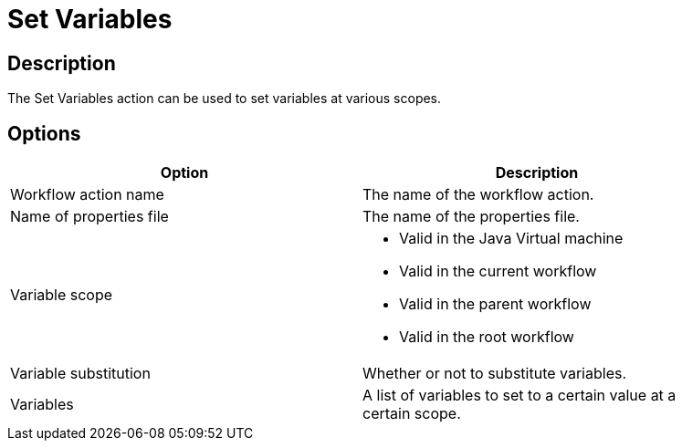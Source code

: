 ////
Licensed to the Apache Software Foundation (ASF) under one
or more contributor license agreements.  See the NOTICE file
distributed with this work for additional information
regarding copyright ownership.  The ASF licenses this file
to you under the Apache License, Version 2.0 (the
"License"); you may not use this file except in compliance
with the License.  You may obtain a copy of the License at
  http://www.apache.org/licenses/LICENSE-2.0
Unless required by applicable law or agreed to in writing,
software distributed under the License is distributed on an
"AS IS" BASIS, WITHOUT WARRANTIES OR CONDITIONS OF ANY
KIND, either express or implied.  See the License for the
specific language governing permissions and limitations
under the License.
////
:documentationPath: /workflow/actions/
:language: en_US

= Set Variables

== Description

The Set Variables action can be used to set variables at various scopes.

== Options

[width="90%", options="header"]
|===
|Option|Description
|Workflow action name|The name of the workflow action.
|Name of properties file|The name of the properties file.
|Variable scope a|
* Valid in the Java Virtual machine
* Valid in the current workflow
* Valid in the parent workflow
* Valid in the root workflow
|Variable substitution|Whether or not to substitute variables.
|Variables|A list of variables to set to a certain value at a certain scope.
|===
